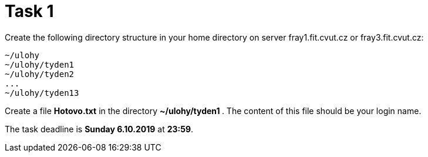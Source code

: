 = Task 1

Create the following directory structure in your home directory on server fray1.fit.cvut.cz or fray3.fit.cvut.cz:

----
~/ulohy
~/ulohy/tyden1
~/ulohy/tyden2
...
~/ulohy/tyden13
----

Create a file *Hotovo.txt* in the directory **  ~/ulohy/tyden1 **. The content of this file should be your login name.

The task deadline is *Sunday 6.10.2019* at *23:59*.
